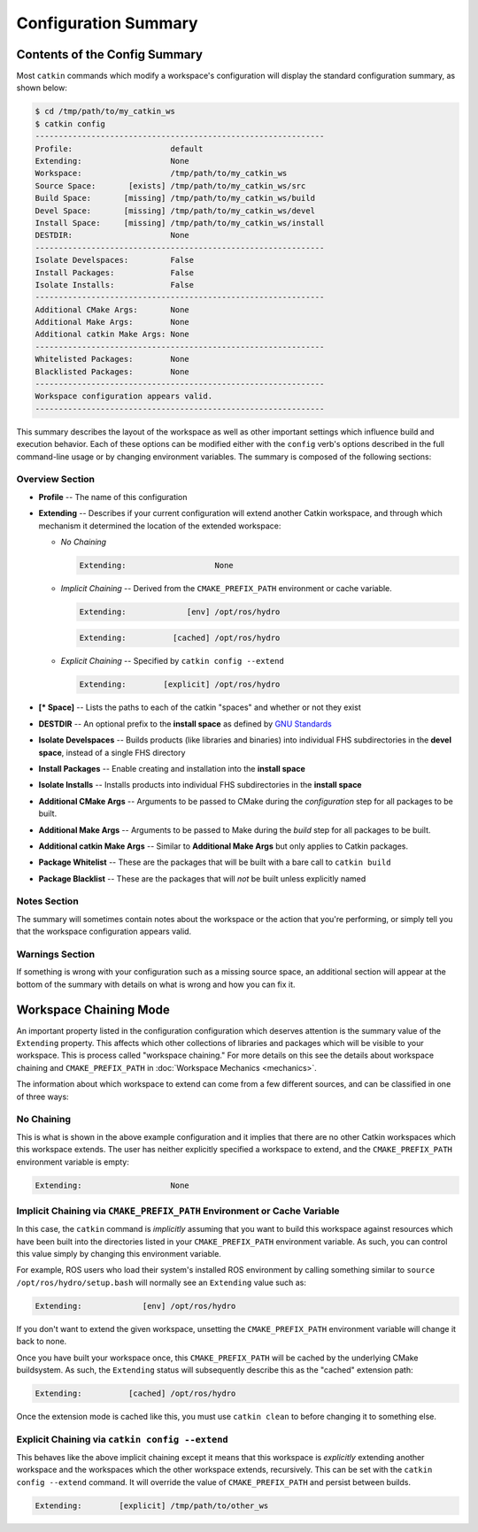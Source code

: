 Configuration Summary
=====================

Contents of the Config Summary
^^^^^^^^^^^^^^^^^^^^^^^^^^^^^^

Most ``catkin`` commands which modify a workspace's configuration will display the standard configuration summary, as shown below:

.. code-block:: bash

    $ cd /tmp/path/to/my_catkin_ws
    $ catkin config
    --------------------------------------------------------------
    Profile:                     default
    Extending:                   None
    Workspace:                   /tmp/path/to/my_catkin_ws
    Source Space:       [exists] /tmp/path/to/my_catkin_ws/src
    Build Space:       [missing] /tmp/path/to/my_catkin_ws/build
    Devel Space:       [missing] /tmp/path/to/my_catkin_ws/devel
    Install Space:     [missing] /tmp/path/to/my_catkin_ws/install
    DESTDIR:                     None
    --------------------------------------------------------------
    Isolate Develspaces:         False
    Install Packages:            False
    Isolate Installs:            False
    --------------------------------------------------------------
    Additional CMake Args:       None
    Additional Make Args:        None
    Additional catkin Make Args: None
    --------------------------------------------------------------
    Whitelisted Packages:        None
    Blacklisted Packages:        None
    --------------------------------------------------------------
    Workspace configuration appears valid.
    --------------------------------------------------------------

This summary describes the layout of the workspace as well as other important settings which influence build and execution behavior.
Each of these options can be modified either with the ``config`` verb's options described in the full command-line usage or by changing environment variables.
The summary is composed of the following sections:

Overview Section
----------------

- **Profile** -- The name of this configuration
- **Extending** -- Describes if your current configuration will extend another Catkin workspace, and through which mechanism it determined the location of the extended workspace:

  - *No Chaining*

    .. code-block:: bash

          Extending:                   None

  - *Implicit Chaining* -- Derived from the ``CMAKE_PREFIX_PATH`` environment or cache variable.

    .. code-block:: bash

          Extending:             [env] /opt/ros/hydro
    .. code-block:: bash

          Extending:          [cached] /opt/ros/hydro

  - *Explicit Chaining* -- Specified by ``catkin config --extend``

    .. code-block:: bash

          Extending:        [explicit] /opt/ros/hydro

- **[* Space]** -- Lists the paths to each of the catkin "spaces" and whether or not they exist
- **DESTDIR** -- An optional prefix to the **install space** as defined by `GNU Standards <https://www.gnu.org/prep/standards/html_node/DESTDIR.html>`_
- **Isolate Develspaces** -- Builds products (like libraries and binaries) into individual FHS subdirectories in the **devel space**, instead of a single FHS directory
- **Install Packages** -- Enable creating and installation into the **install space**
- **Isolate Installs** -- Installs products into individual FHS subdirectories in the **install space**
- **Additional CMake Args** -- Arguments to be passed to CMake during the *configuration* step for all packages to be built.
- **Additional Make Args** -- Arguments to be passed to Make during the *build* step for all packages to be built.
- **Additional catkin Make Args** -- Similar to **Additional Make Args** but only applies to Catkin packages.
- **Package Whitelist** -- These are the packages that will be built with a bare call to ``catkin build``
- **Package Blacklist** -- These are the packages that will *not* be built unless explicitly named

Notes Section
-------------

The summary will sometimes contain notes about the workspace or the action that
you're performing, or simply tell you that the workspace configuration appears
valid.

Warnings Section
----------------

If something is wrong with your configuration such as a missing source space,
an additional section will appear at the bottom of the summary with details on
what is wrong and how you can fix it.

Workspace Chaining Mode
^^^^^^^^^^^^^^^^^^^^^^^

An important property listed in the configuration configuration which deserves attention is the summary value of the ``Extending`` property.
This affects which other collections of libraries and packages which will be visible to your workspace.
This is process called "workspace chaining." For more details on this see the details about workspace chaining and ``CMAKE_PREFIX_PATH`` in :doc:`Workspace Mechanics <mechanics>`.

The information about which workspace to extend can come from a few different sources, and can be classified in one of three ways: 

No Chaining
-----------

This is what is shown in the above example configuration and it implies that there are no other Catkin workspaces which this workspace extends.
The user has neither explicitly specified a workspace to extend, and the ``CMAKE_PREFIX_PATH`` environment variable is empty: 

.. code-block:: bash

      Extending:                   None

Implicit Chaining via ``CMAKE_PREFIX_PATH`` Environment or Cache Variable
-------------------------------------------------------------------------

In this case, the ``catkin`` command is *implicitly* assuming that you want to build this workspace against resources which have been built into the directories listed in your ``CMAKE_PREFIX_PATH`` environment variable.
As such, you can control this value simply by changing this environment variable.

For example, ROS users who load their system's installed ROS environment by calling something similar to ``source /opt/ros/hydro/setup.bash`` will normally see an ``Extending`` value such as: 

.. code-block:: bash

      Extending:             [env] /opt/ros/hydro

If you don't want to extend the given workspace, unsetting the ``CMAKE_PREFIX_PATH`` environment variable will change it back to none.

Once you have built your workspace once, this ``CMAKE_PREFIX_PATH`` will be cached by the underlying CMake buildsystem.
As such, the ``Extending`` status will subsequently describe this as the "cached" extension path: 

.. code-block:: bash

      Extending:          [cached] /opt/ros/hydro

Once the extension mode is cached like this, you must use ``catkin clean`` to before changing it to something else.

Explicit Chaining via ``catkin config --extend``
------------------------------------------------

This behaves like the above implicit chaining except it means that this workspace is *explicitly* extending another workspace and the workspaces which the other workspace extends, recursively.
This can be set with the ``catkin config --extend`` command.
It will override the value of ``CMAKE_PREFIX_PATH`` and persist between builds.

.. code-block:: bash

      Extending:        [explicit] /tmp/path/to/other_ws

